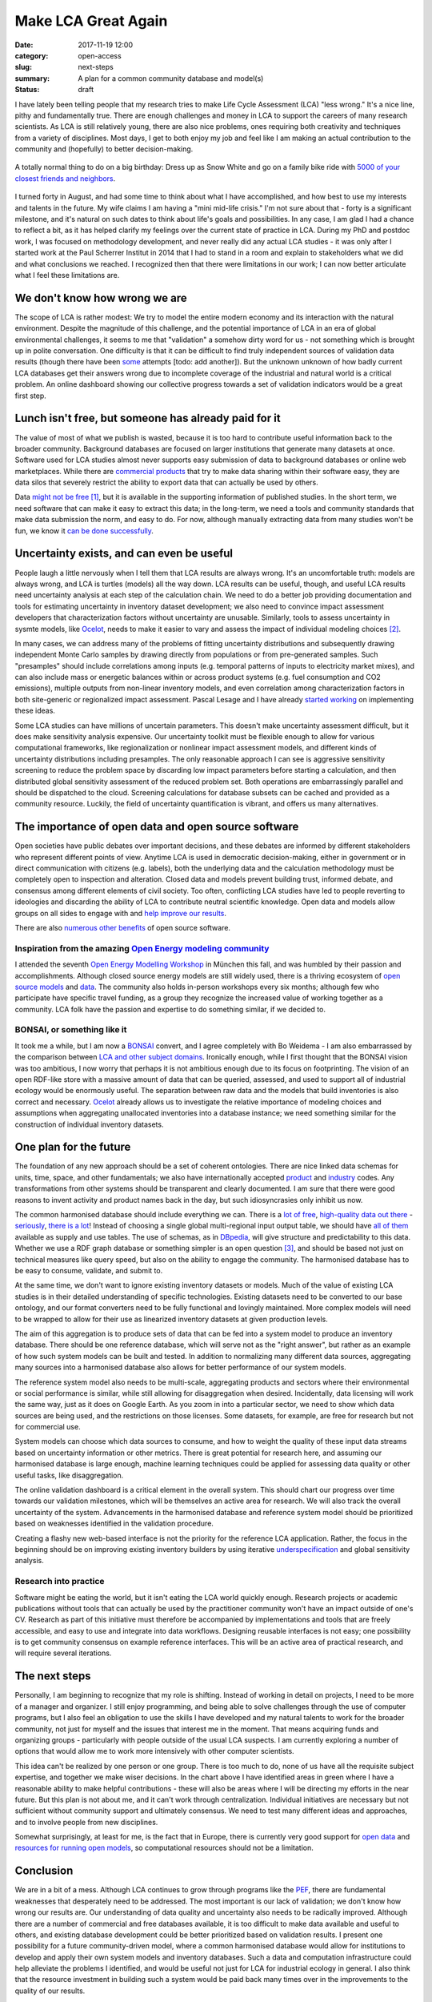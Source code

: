 Make LCA Great Again
####################

:date: 2017-11-19 12:00
:category: open-access
:slug: next-steps
:summary: A plan for a common community database and model(s)
:status: draft

I have lately been telling people that my research tries to make Life Cycle Assessment (LCA) "less wrong." It's a nice line, pithy and fundamentally true. There are enough challenges and money in LCA to support the careers of many research scientists. As LCA is still relatively young, there are also nice problems, ones requiring both creativity and techniques from a variety of disciplines. Most days, I get to both enjoy my job and feel like I am making an actual contribution to the community and (hopefully) to better decision-making.

.. figure:: images/sexy-snow-white.jpg
    :align: center
    :height: 350 px

    A totally normal thing to do on a big birthday: Dress up as Snow White and go on a family bike ride with `5000 of your closest friends and neighbors <http://www.slowup.ch/brugg-regio/de.html>`__.

I turned forty in August, and had some time to think about what I have accomplished, and how best to use my interests and talents in the future. My wife claims I am having a "mini mid-life crisis." I'm not sure about that - forty is a significant milestone, and it's natural on such dates to think about life's goals and possibilities. In any case, I am glad I had a chance to reflect a bit, as it has helped clarify my feelings over the current state of practice in LCA. During my PhD and postdoc work, I was focused on methodology development, and never really did any actual LCA studies - it was only after I started work at the Paul Scherrer Institut in 2014 that I had to stand in a room and explain to stakeholders what we did and what conclusions we reached. I recognized then that there were limitations in our work; I can now better articulate what I feel these limitations are.

We don't know how wrong we are
==============================

The scope of LCA is rather modest: We try to model the entire modern economy and its interaction with the natural environment. Despite the magnitude of this challenge, and the potential importance of LCA in an era of global environmental challenges, it seems to me that "validation" a somehow dirty word for us - not something which is brought up in polite conversation. One difficulty is that it can be difficult to find truly independent sources of validation data results (though there have been `some <http://science.sciencemag.org/content/343/6172/733.full>`__ attempts [todo: add another]). But the unknown unknown of how badly current LCA databases get their answers wrong due to incomplete coverage of the industrial and natural world is a critical problem. An online dashboard showing our collective progress towards a set of validation indicators would be a great first step.

Lunch isn't free, but someone has already paid for it
=====================================================

The value of most of what we publish is wasted, because it is too hard to contribute useful information back to the broader community. Background databases are focused on larger institutions that generate many datasets at once. Software used for LCA studies almost never supports easy submission of data to background databases or online web marketplaces. While there are `commercial <http://www.everycs.com/>`__ `products <http://www.ike-global.com/products-2/lca-software-ebalance>`__ that try to make data sharing within their software easy, they are data silos that severely restrict the ability to export data that can actually be used by others.

Data `might not be free <https://www.linkedin.com/pulse/myth-free-data-christoph-koffler>`__ [#]_, but it is available in the supporting information of published studies. In the short term, we need software that can make it easy to extract this data; in the long-term, we need a tools and community standards that make data submission the norm, and easy to do. For now, although manually extracting data from many studies won't be fun, we know it `can be done successfully <http://www.predicts.org.uk/>`__.

Uncertainty exists, and can even be useful
==========================================

People laugh a little nervously when I tell them that LCA results are always wrong. It's an uncomfortable truth: models are always wrong, and LCA is turtles (models) all the way down. LCA results can be useful, though, and useful LCA results need uncertainty analysis at each step of the calculation chain. We need to do a better job providing documentation and tools for estimating uncertainty in inventory dataset development; we also need to convince impact assessment developers that characterization factors without uncertainty are unusable. Similarly, tools to assess uncertainty in sysmte models, like `Ocelot <https://ocelot.space/>`__, needs to make it easier to vary and assess the impact of individual modeling choices [#]_.

In many cases, we can address many of the problems of fitting uncertainty distributions and subsequently drawing independent Monte Carlo samples by drawing directly from populations or from pre-generated samples. Such "presamples" should include correlations among inputs (e.g. temporal patterns of inputs to electricity market mixes), and can also include mass or energetic balances within or across product systems (e.g. fuel consumption and CO2 emissions), multiple outputs from non-linear inventory models, and even correlation among characterization factors in both site-generic or regionalized impact assessment. Pascal Lesage and I have already `started working <https://github.com/PascalLesage/brightway2-presamples>`__ on implementing these ideas.

Some LCA studies can have millions of uncertain parameters. This doesn't make uncertainty assessment difficult, but it does make sensitivity analysis expensive. Our uncertainty toolkit must be flexible enough to allow for various computational frameworks, like regionalization or nonlinear impact assessment models, and different kinds of uncertainty distributions including presamples. The only reasonable approach I can see is aggressive sensitivity screening to reduce the problem space by discarding low impact parameters before starting a calculation, and then distributed global sensitivity assessment of the reduced problem set. Both operations are embarrassingly parallel and should be dispatched to the cloud. Screening calculations for database subsets can be cached and provided as a community resource. Luckily, the field of uncertainty quantification is vibrant, and offers us many alternatives.

The importance of open data and open source software
====================================================

Open societies have public debates over important decisions, and these debates are informed by different stakeholders who represent different points of view. Anytime LCA is used in democratic decision-making, either in government or in direct communication with citizens (e.g. labels), both the underlying data and the calculation methodology must be completely open to inspection and alteration. Closed data and models prevent building trust, informed debate, and consensus among different elements of civil society. Too often, conflicting LCA studies have led to people reverting to ideologies and discarding the ability of LCA to contribute neutral scientific knowledge. Open data and models allow groups on all sides to engage with and `help improve our results <http://onlinelibrary.wiley.com/doi/10.1111/jiec.12011/full>`__.

There are also `numerous other benefits <http://lmgtfy.com/?q=benefits+of+open+source+software>`__ of open source software.

Inspiration from the amazing `Open Energy modeling community <http://www.openmod-initiative.org/>`__
----------------------------------------------------------------------------------------------------

I attended the seventh `Open Energy Modelling Workshop <https://wiki.openmod-initiative.org/wiki/Open_Energy_Modelling_Workshop_-_Munich_2017>`__ in München this fall, and was humbled by their passion and accomplishments. Although closed source energy models are still widely used, there is a thriving ecosystem of `open source models <https://wiki.openmod-initiative.org/wiki/Open_Models>`__ and `data <https://wiki.openmod-initiative.org/wiki/Data>`__. The community also holds in-person workshops every six months; although few who participate have specific travel funding, as a group they recognize the increased value of working together as a community. LCA folk have the passion and expertise to do something similar, if we decided to.

BONSAI, or something like it
----------------------------

It took me a while, but I am now a `BONSAI <https://bonsai.uno/>`__ convert, and I agree completely with Bo Weidema - I am also embarrassed by the comparison between `LCA and other subject domains <https://lca-net.com/blog/next-step-open-lca-data/>`__. Ironically enough, while I first thought that the BONSAI vision was too ambitious, I now worry that perhaps it is not ambitious enough due to its focus on footprinting. The vision of an open RDF-like store with a massive amount of data that can be queried, assessed, and used to support all of industrial ecology would be enormously useful. The separation between raw data and the models that build inventories is also correct and necessary. `Ocelot <https://ocelot.space/>`__ already allows us to investigate the relative importance of modeling choices and assumptions when aggregating unallocated inventories into a database instance; we need something similar for the construction of individual inventory datasets.

One plan for the future
=======================

.. image:: images/data-workflow.png
    :align: center
    :width: 760 px

The foundation of any new approach should be a set of coherent ontologies. There are nice linked data schemas for units, time, space, and other fundamentals; we also have internationally accepted `product <https://www.unspsc.org/>`__ and `industry <http://ec.europa.eu/eurostat/statistics-explained/index.php/Glossary:Statistical_classification_of_economic_activities_in_the_European_Community_(NACE)>`__ codes. Any transformations from other systems should be transparent and clearly documented. I am sure that there were good reasons to invent activity and product names back in the day, but such idiosyncrasies only inhibit us now.

The common harmonised database should include everything we can. There is a `lot <https://open-power-system-data.org/>`__ `of <https://unstats.un.org/home/>`__ `free <https://www.lcacommons.gov/>`__, `high-quality <https://aws.amazon.com/earth/>`__ `data <https://nexus.openlca.org/databases>`__ `out <http://mrdata.usgs.gov/>`__ `there <https://www.eia.gov/>`__ - `seriously <http://prtr.ec.europa.eu/#/home>`__, `there <http://b2find.eudat.eu/dataset?q=environment>`__ `is <http://www.bp.com/en/global/corporate/energy-economics/statistical-review-of-world-energy.html>`__ `a <https://www.canada.ca/en/environment-climate-change/services/pollutants/air-emissions-inventory-overview.html>`__ `lot <https://www.epa.gov/air-emissions-inventories/national-emissions-inventory-nei>`__! Instead of choosing a single global multi-regional input output table, we should have `all of them <http://www.environmentalfootprints.org/mriohome>`__ available as supply and use tables. The use of schemas, as in `DBpedia <http://wiki.dbpedia.org/>`__, will give structure and predictability to this data. Whether we use a RDF graph database or something simpler is an open question [#]_, and should be based not just on technical measures like query speed, but also on the ability to engage the community. The harmonised database has to be easy to consume, validate, and submit to.

At the same time, we don't want to ignore existing inventory datasets or models. Much of the value of existing LCA studies is in their detailed understanding of specific technologies. Existing datasets need to be converted to our base ontology, and our format converters need to be fully functional and lovingly maintained. More complex models will need to be wrapped to allow for their use as linearized inventory datasets at given production levels.

The aim of this aggregation is to produce sets of data that can be fed into a system model to produce an inventory database. There should be one reference database, which will serve not as the "right answer", but rather as an example of how such system models can be built and tested. In addition to normalizing many different data sources, aggregating many sources into a harmonised database also allows for better performance of our system models.

The reference system model also needs to be multi-scale, aggregating products and sectors where their environmental or social performance is similar, while still allowing for disaggregation when desired. Incidentally, data licensing will work the same way, just as it does on Google Earth. As you zoom in into a particular sector, we need to show which data sources are being used, and the restrictions on those licenses. Some datasets, for example, are free for research but not for commercial use.

System models can choose which data sources to consume, and how to weight the quality of these input data streams based on uncertainty information or other metrics. There is great potential for research here, and assuming our harmonised database is large enough, machine learning techniques could be applied for assessing data quality or other useful tasks, like disaggregation.

The online validation dashboard is a critical element in the overall system. This should chart our progress over time towards our validation milestones, which will be themselves an active area for research. We will also track the overall uncertainty of the system. Advancements in the harmonised database and reference system model should be prioritized based on weaknesses identified in the validation procedure.

Creating a flashy new web-based interface is not the priority for the reference LCA application. Rather, the focus in the beginning should be on improving existing inventory builders by using iterative `underspecification <http://pubs.acs.org/doi/abs/10.1021/es3042934>`__ and global sensitivity analysis.

Research into practice
----------------------

Software might be eating the world, but it isn't eating the LCA world quickly enough. Research projects or academic publications without tools that can actually be used by the practitioner community won't have an impact outside of one's CV. Research as part of this initiative must therefore be accompanied by implementations and tools that are freely accessible, and easy to use and integrate into data workflows. Designing reusable interfaces is not easy; one possibility is to get community consensus on example reference interfaces. This will be an active area of practical research, and will require several iterations.

The next steps
==============

Personally, I am beginning to recognize that my role is shifting. Instead of working in detail on projects, I need to be more of a manager and organizer. I still enjoy programming, and being able to solve challenges through the use of computer programs, but I also feel an obligation to use the skills I have developed and my natural talents to work for the broader community, not just for myself and the issues that interest me in the moment. That means acquiring funds and organizing groups - particularly with people outside of the usual LCA suspects. I am currently exploring a number of options that would allow me to work more intensively with other computer scientists.

This idea can't be realized by one person or one group. There is too much to do, none of us have all the requisite subject expertise, and together we make wiser decisions. In the chart above I have identified areas in green where I have a reasonable ability to make helpful contributions - these will also be areas where I will be directing my efforts in the near future. But this plan is not about me, and it can't work through centralization. Individual initiatives are necessary but not sufficient without community support and ultimately consensus. We need to test many different ideas and approaches, and to involve people from new disciplines.

Somewhat surprisingly, at least for me, is the fact that in Europe, there is currently very good support for `open data <https://eudat.eu/>`__ and `resources for running open models <http://www.prace-ri.eu/prace-in-a-few-words/>`__, so computational resources should not be a limitation.

Conclusion
==========

We are in a bit of a mess. Although LCA continues to grow through programs like the `PEF <http://ec.europa.eu/environment/eussd/smgp/policy_footprint.htm>`__, there are fundamental weaknesses that desperately need to be addressed. The most important is our lack of validation; we don't know how wrong our results are. Our understanding of data quality and uncertainty also needs to be radically improved. Although there are a number of commercial and free databases available, it is too difficult to make data available and useful to others, and existing database development could be better prioritized based on validation results. I present one possibility for a future community-driven model, where a common harmonised database would allow for institutions to develop and apply their own system models and inventory databases. Such a data and computation infrastructure could help alleviate the problems I identified, and would be useful not just for LCA for industrial ecology in general. I also think that the resource investment in building such a system would be paid back many times over in the improvements to the quality of our results.

At the LCM conference in Luxembourg this fall, I saw a presentation from Christopher Oberschelp of ETH Zürich which tried to develop detailed inventory datasets for over a thousand power plants in China using a combination of new data sources and optimization. Imagine a world in which he could refer to an automatically generated report showing that uncertainty and lack of data on these generators were degrading the quality of all LCA results, and that his contribution improved scores against a variety of validation indicators drawn from official statistics and remote sensing. Of course, at the end he wouldn't need to mention that this new data was already publicly available and integrated into the harmonised database - it would just be expected. These building blocks are all available today; together, we can construct something great.

Acknowledgments
---------------

As should be clear from the numerous links through this document, I have been inspired by a number of smart, creative and challenging people, either in person or through their published work. Credit therefore belongs to many; any mistakes are, of course, my own damn fault :)

Footnotes
---------

.. [#] While it is a tautology that something which needs resources to be produced is not free, one long-standing function of government and other societal actors is to make investments that produce much more societal value than their costs; this is such an obvious point that it bears no further discussion.

.. [#] Sorry, that one is my bad.

.. [#] RDF graph databases have achieved moderate success in the market, and should be on option for the harmonised database storage system. I think it would also be worthwhile investigating two alternatives: `hashed documents <https://joearms.github.io/published/2015-03-12-The_web_of_names.html>`__ stored on a `decentralized service <https://chris.mutel.org/static/images/inventories-io.pdf>`__ like `IPFS <https://ipfs.io/>`__, and schema-compliant `immutable SQLite <https://simonwillison.net/2017/Nov/13/datasette/>`__ databases stored on a CDN.
